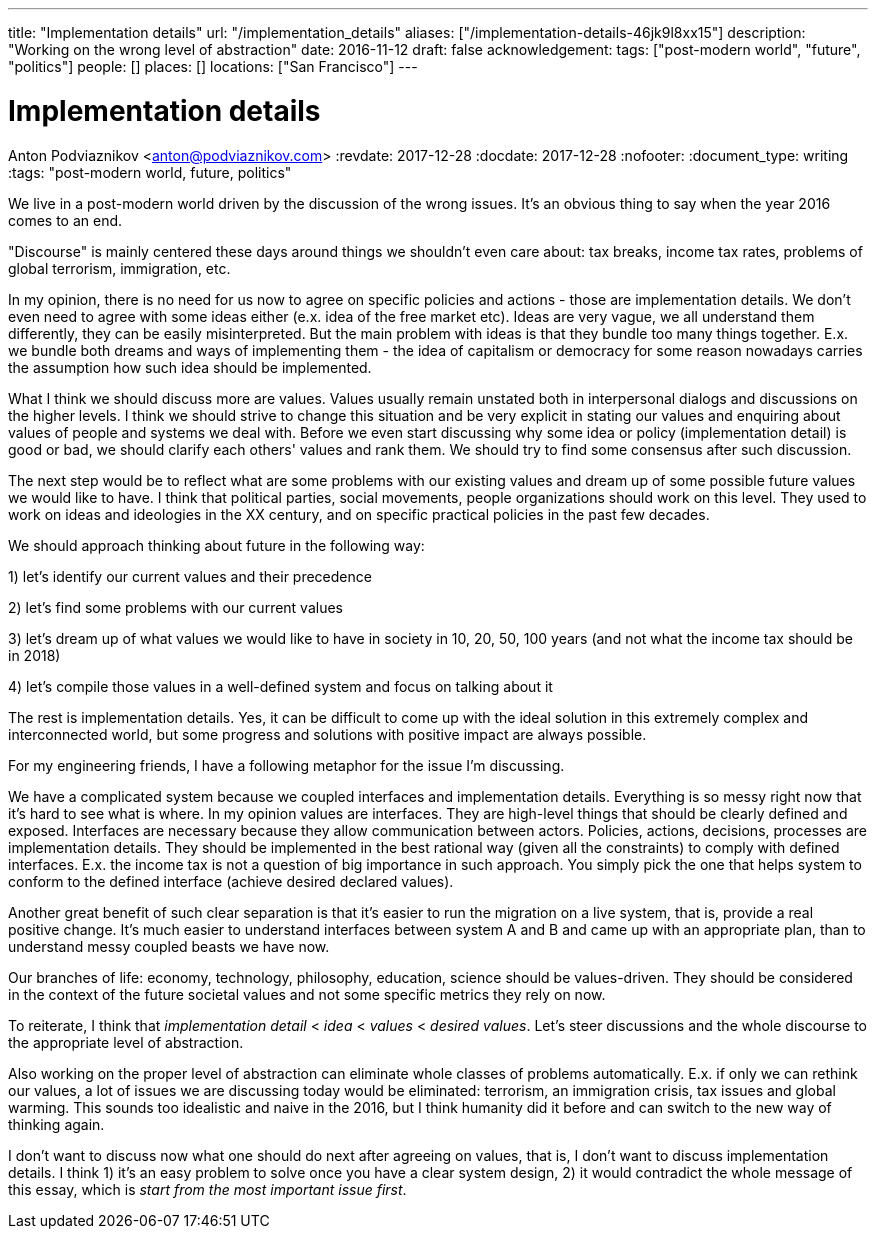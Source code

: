 ---
title: "Implementation details"
url: "/implementation_details"
aliases: ["/implementation-details-46jk9l8xx15"]
description: "Working on the wrong level of abstraction"
date: 2016-11-12
draft: false
acknowledgement: 
tags: ["post-modern world", "future", "politics"]
people: []
places: []
locations: ["San Francisco"]
---

= Implementation details
Anton Podviaznikov <anton@podviaznikov.com>
:revdate: 2017-12-28
:docdate: 2017-12-28
:nofooter:
:document_type: writing
:tags: "post-modern world, future, politics"

We live in a post-modern world driven by the discussion of the wrong issues. 
It's an obvious thing to say when the year 2016 comes to an end.

"Discourse" is mainly centered these days around things we shouldn't even care about: 
tax breaks, income tax rates, problems of global terrorism, immigration, etc.

In my opinion, there is no need for us now to agree on specific policies and actions - those are implementation details. 
We don't even need to agree with some ideas either (e.x. idea of the free market etc). 
Ideas are very vague, we all understand them differently, they can be easily misinterpreted. 
But the main problem with ideas is that they bundle too many things together. 
E.x. we bundle both dreams and ways of implementing them - the idea of capitalism or democracy for some reason nowadays 
carries the assumption how such idea should be implemented.

What I think we should discuss more are values. 
Values usually remain unstated both in interpersonal dialogs and discussions on the higher levels. 
I think we should strive to change this situation and be very explicit in stating our values 
and enquiring about values of people and systems we deal with. 
Before we even start discussing why some idea or policy (implementation detail) is good or bad, 
we should clarify each others' values and rank them. We should try to find some consensus after such discussion.

The next step would be to reflect what are some problems with our existing values and dream up of 
some possible future values we would like to have. 
I think that political parties, social movements, people organizations should work on this level. 
They used to work on ideas and ideologies in the XX century, and on specific practical policies in the past few decades.

We should approach thinking about future in the following way:

1) let's identify our current values and their precedence

2) let's find some problems with our current values

3) let's dream up of what values we would like to have in society in 10, 20, 50, 100 years (and not what the income tax should be in 2018)

4) let's compile those values in a well-defined system and focus on talking about it

The rest is implementation details. 
Yes, it can be difficult to come up with the ideal solution in this extremely complex and interconnected world, 
but some progress and solutions with positive impact are always possible.

For my engineering friends, I have a following metaphor for the issue I'm discussing.

We have a complicated system because we coupled interfaces and implementation details. 
Everything is so messy right now that it's hard to see what is where. In my opinion values are interfaces. 
They are high-level things that should be clearly defined and exposed. 
Interfaces are necessary because they allow communication between actors. 
Policies, actions, decisions, processes are implementation details. 
They should be implemented in the best rational way (given all the constraints) to comply with defined interfaces. 
E.x. the income tax is not a question of big importance in such approach. 
You simply pick the one that helps system to conform to the defined interface (achieve desired declared values).

Another great benefit of such clear separation is that it's easier to run the migration on a live system, that is, 
provide a real positive change. 
It's much easier to understand interfaces between system A and B and came up with an appropriate plan, 
than to understand messy coupled beasts we have now.

Our branches of life: economy, technology, philosophy, education, science should be values-driven. 
They should be considered in the context of the future societal values and not some specific metrics they rely on now.

To reiterate, I think that _implementation detail_ < _idea_ < _values_ < _desired values_. 
Let's steer discussions and the whole discourse to the appropriate level of abstraction.

Also working on the proper level of abstraction can eliminate whole classes of problems automatically. 
E.x. if only we can rethink our values, a lot of issues we are discussing today would be eliminated: 
terrorism, an immigration crisis, tax issues and global warming. 
This sounds too idealistic and naive in the 2016, but I think humanity did it before and can switch to the new way of thinking again.

I don't want to discuss now what one should do next after agreeing on values, that is, 
I don't want to discuss implementation details. 
I think 1) it's an easy problem to solve once you have a clear system design, 
2) it would contradict the whole message of this essay, which is _start from the most important issue first_.

